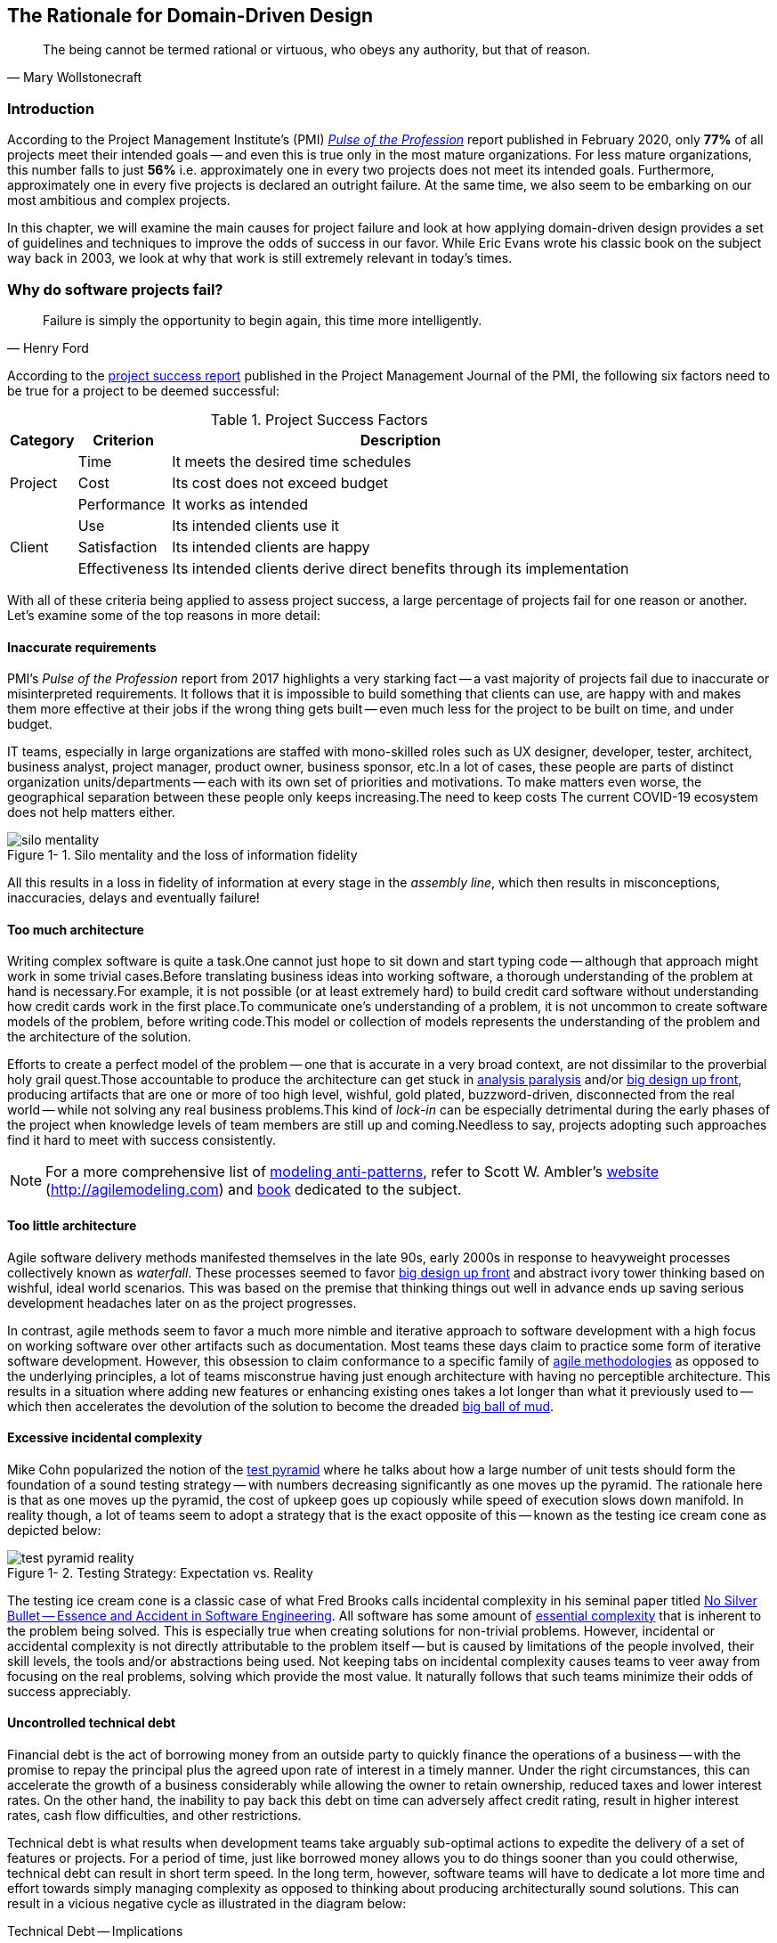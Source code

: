 ifndef::imagesdir[:imagesdir: images]
:icons: font
:figure-caption: Figure {counter:chapter}-
:xrefstyle: short

[.text-justify]
== The Rationale for Domain-Driven Design

[quote, Mary Wollstonecraft]
The being cannot be termed rational or virtuous, who obeys any authority, but that of reason.

=== Introduction

According to the Project Management Institute's (PMI) https://www.pmi.org/learning/library/forging-future-focused-culture-11908[_Pulse of the Profession_] report published in February 2020, only *77%* of all projects meet their intended goals -- and even this is true only in the most mature organizations. For less mature organizations, this number falls to just *56%* i.e. approximately one in every two projects does not meet its intended goals. Furthermore, approximately one in every five projects is declared an outright failure. At the same time, we also seem to be embarking on our most ambitious and complex projects.

In this chapter, we will examine the main causes for project failure and look at how applying domain-driven design provides a set of guidelines and techniques to improve the odds of success in our favor. While Eric Evans wrote his classic book on the subject way back in 2003, we look at why that work is still extremely relevant in today's times.

=== Why do software projects fail?

[quote,Henry Ford]
Failure is simply the opportunity to begin again, this time more intelligently.

According to the https://www.pmi.org/learning/library/project-success-definitions-measurement-techniques-5460[project success report] published in the Project Management Journal of the PMI, the following six factors need to be true for a project to be deemed successful:

.Project Success Factors
[%autowidth.stretch]
|===
|Category |Criterion |Description

.3+|Project
|Time
|It meets the desired time schedules

|Cost
|Its cost does not exceed budget

|Performance
|It works as intended

.3+|Client
|Use
|Its intended clients use it

|Satisfaction
|Its intended clients are happy

|Effectiveness
|Its intended clients derive direct benefits through its implementation

|===

With all of these criteria being applied to assess project success, a large percentage of projects fail for one reason or another. Let's examine some of the top reasons in more detail:

==== Inaccurate requirements
PMI's __Pulse of the Profession__ report from 2017 highlights a very starking fact -- a vast majority of projects fail due to inaccurate or misinterpreted requirements. It follows that it is impossible to build something that clients can use, are happy with and makes them more effective at their jobs if the wrong thing gets built -- even much less for the project to be built on time, and under budget.

IT teams, especially in large organizations are staffed with mono-skilled roles such as UX designer, developer, tester, architect, business analyst, project manager, product owner, business sponsor, etc.In a lot of cases, these people are parts of distinct organization units/departments -- each with its own set of priorities and motivations. To make matters even worse, the geographical separation between these people only keeps increasing.The need to keep costs The current COVID-19 ecosystem does not help matters either.

.Silo mentality and the loss of information fidelity
image::silo-mentality.png[scaledwidth=75%]

All this results in a loss in fidelity of information at every stage in the _assembly line_, which then results in misconceptions, inaccuracies, delays and eventually failure!

==== Too much architecture
Writing complex software is quite a task.One cannot just hope to sit down and start typing code -- although that approach might work in some trivial cases.Before translating business ideas into working software, a thorough understanding of the problem at hand is necessary.For example, it is not possible (or at least extremely hard) to build credit card software without understanding how credit cards work in the first place.To communicate one's understanding of a problem, it is not uncommon to create software models of the problem, before writing code.This model or collection of models represents the understanding of the problem and the architecture of the solution.

Efforts to create a perfect model of the problem -- one that is accurate in a very broad context, are not dissimilar to the proverbial holy grail quest.Those accountable to produce the architecture can get stuck in https://proxy.c2.com/cgi/wiki?AnalysisParalysis[analysis paralysis] and/or https://wiki.c2.com/?BigDesignUpFront[big design up front], producing artifacts that are one or more of too high level, wishful, gold plated, buzzword-driven, disconnected from the real world -- while not solving any real business problems.This kind of _lock-in_ can be especially detrimental during the early phases of the project when knowledge levels of team members are still up and coming.Needless to say, projects adopting such approaches find it hard to meet with success consistently.

[NOTE]
For a more comprehensive list of http://agilemodeling.com/essays/enterpriseModelingAntiPatterns.htm[modeling anti-patterns], refer to Scott W. Ambler's http://agilemodeling.com[website] (http://agilemodeling.com) and https://www.amazon.com/Agile-Modeling-Effective-Practices-Programming/dp/0471202827[book] dedicated to the subject.

==== Too little architecture
Agile software delivery methods manifested themselves in the late 90s, early 2000s in response to heavyweight processes collectively known as _waterfall_. These processes seemed to favor https://en.wikipedia.org/wiki/Big_Design_Up_Front[big design up front] and abstract ivory tower thinking based on wishful, ideal world scenarios. This was based on the premise that thinking things out well in advance ends up saving serious development headaches later on as the project progresses.

In contrast, agile methods seem to favor a much more nimble and iterative approach to software development with a high focus on working software over other artifacts such as documentation. Most teams these days claim to practice some form of iterative software development. However, this obsession to claim conformance to a specific family of https://thedigitalprojectmanager.com/agile-methodologies[agile methodologies] as opposed to the underlying principles, a lot of teams misconstrue having just enough architecture with having no perceptible architecture. This results in a situation where adding new features or enhancing existing ones takes a lot longer than what it previously used to -- which then accelerates the devolution of the solution to become the dreaded http://www.laputan.org/mud/mud.html#BigBallOfMud[big ball of mud].

==== Excessive incidental complexity
Mike Cohn popularized the notion of the https://www.mountaingoatsoftware.com/blog/the-forgotten-layer-of-the-test-automation-pyramid[test pyramid] where he talks about how a large number of unit tests should form the foundation of a sound testing strategy -- with numbers decreasing significantly as one moves up the pyramid. The rationale here is that as one moves up the pyramid, the cost of upkeep goes up copiously while speed of execution slows down manifold. In reality though, a lot of teams seem to adopt a strategy that is the exact opposite of this -- known as the testing ice cream cone as depicted below:

.Testing Strategy: Expectation vs. Reality
image::test-pyramid-reality.png[]

The testing ice cream cone is a classic case of what Fred Brooks calls incidental complexity in his seminal paper titled http://faculty.salisbury.edu/~xswang/Research/Papers/SERelated/no-silver-bullet.pdf[No Silver Bullet -- Essence and Accident in Software Engineering]. All software has some amount of https://en.wikipedia.org/wiki/Essential_complexity[essential complexity] that is inherent to the problem being solved. This is especially true when creating solutions for non-trivial problems.  However, incidental or accidental complexity is not directly attributable to the problem itself -- but is caused by limitations of the people involved, their skill levels, the tools and/or abstractions being used. Not keeping tabs on incidental complexity causes teams to veer away from focusing on the real problems, solving which provide the most value. It naturally follows that such teams minimize their odds of success appreciably.

==== Uncontrolled technical debt
Financial debt is the act of borrowing money from an outside party to quickly finance the operations of a business -- with the promise to repay the principal plus the agreed upon rate of interest in a timely manner. Under the right circumstances, this can accelerate the growth of a business considerably while allowing the owner to retain ownership, reduced taxes and lower interest rates. On the other hand, the inability to pay back this debt on time can adversely affect credit rating, result in higher interest rates, cash flow difficulties, and other restrictions.

Technical debt is what results when development teams take arguably sub-optimal actions to expedite the delivery of a set of features or projects. For a period of time, just like borrowed money allows you to do things sooner than you could otherwise, technical debt can result in short term speed. In the long term, however, software teams will have to dedicate a lot more time and effort towards simply managing complexity as opposed to thinking about producing architecturally sound solutions. This can result in a vicious negative cycle as illustrated in the diagram below:

.Technical Debt -- Implications
[.text-center]
[plantuml,tech-debt]
....
@startuml
skinparam handwritten true
skinparam monochrome true

state "Software Project" as Project {
  state S1 as "Low Morale and Motivation"
  state S2 as "Low Code Quality"
  state S3 as "High Technical Debt"
  state S4 as "Pressure to increase productivity"
  state S5 as "Lower Productivity"
  S1 --> S2 : Leads to
  S3 -right--> S1 : Leads to
  S1 -right--> S5 : Leads to
  S4 -down--> S3 : Leads to
  S3 -down--> S2 : Refers to
  S5 -up-> S4 : Leads to
  S2 -up-> S5 : Leads to
}
Project --right[dashed]--> Fail : Leads to
@enduml
....

In a recent https://www.mckinsey.com/business-functions/mckinsey-digital/our-insights/tech-debt-reclaiming-tech-equity[McKinsey survey] sent out to CIOs, around 60% reported that the amount of tech debt increased over the past three years. At the same time, over 90% of CIOs allocated less than a fifth of their tech budget towards paying it off. Martin Fowler https://martinfowler.com/articles/is-quality-worth-cost.html#WeAreUsedToATrade-offBetweenQualityAndCost[explores] the deep correlation between high software quality (or the lack thereof) and the ability to enhance software predictably. While carrying a certain amount of tech debt is inevitable and part of doing business, not having a plan to systematically pay off this debt can have significantly detrimental effects on team productivity and ability to deliver value.

==== Ignoring Non-Functional Requirements (NFRs)
Stakeholders often want software teams to spend a majority (if not all) of their time working on features that provide enhanced functionality. This is understandable given that such features provide the highest ROI. These features are called functional requirements.

Non-functional requirements, on the other hand, are those aspects of the system that do not affect functionality directly, but have a profound effect on the efficacy of those using these using and maintaining these systems. There are many kinds of NFRs. A partial list of common NFRs is depicted below:

.Non-Functional Requirements
[.text-center]
[plantuml,nfrs]
....
@startmindmap
skinparam handwritten true
skinparam monochrome true

*[#lightgray] NFRs
++ Extensibility
++ Maintainability
++ Interoperability
++ Manageability
++ Recoverability
**[#darkgray] Usability
-- Availability
-- Capacity
-- Performance
-- Reliability
-- Scalability
-- Security
@endmindmap
....

Very rarely do users explicitly request non-functional requirements, but almost always expect these features to be part of any system they use. Oftentimes, systems may continue to function without NFRs being met, but not without having an adverse impact on the _quality_ of the user experience. For example, the home page of a web site that loads in under 1 second under low load and takes upwards of 30 seconds under higher loads may not be usable during those times of stress. Needless to say, not treating non-functional requirements with the same amount of rigor as explicit, value-adding functional features, can lead to unusable systems -- and subsequently failure.

==== Where To From Here?
In this section we examined some common reasons that cause software projects to fail. In the upcoming section, we will look at characteristics of modern systems and look at more effective ways to deal with software complexity. In upcoming chapters, we will look at how applying domain-driven design helps mitigate these causes of failure.

=== Modern Systems and Dealing with Complexity

[quote,Albert Einstein]
We can not solve our problems with the same level of thinking that created them.

We find ourselves in the midst of the fourth industrial revolution where the world is becoming more and more digital -- with technology being a significant driver of value for businesses. Exponential advances in computing technology as illustrated by Moore's Law below,

.Moore's Law
image::moores-law.png[alt=Moore's Law]

along with the rise of the internet as illustrated below,

.Global Internet Traffic
image::global-internet-traffic.png[alt=Global Internet Traffic]

has meant that companies are being required to modernize their software systems much more rapidly than they ever have. Along with all this, the onset of commodity computing services such as the public cloud has led to a move away from expensive centralized computing systems to more distributed computing ecosystems. As we attempt building our most complex solutions, monoliths are being replaced by an environ of distributed, collaborating microservices. Modern philosophies and practices such as automated testing, architecture fitness functions, continuous integration, continuous delivery, devops, security automation, infrastructure as code, to name a few, are disrupting the way we deliver software solutions.

As we enter an age of encountering our most complex business problems, we need to embrace new ways of thinking, a development philosophy and an arsenal of techniques to iteratively evolve mature software solutions that will stand the test of time. We need better ways of communicating, analyzing problems, arriving at a collective understanding, creating and modeling abstractions, and then implementing, enhancing the solution.

Domain-driven design promises to provide answers on how to do this in a systematic manner. In the upcoming section, and indeed the rest of this book, we will examine what DDD is and why it is indispensable when working to provide solutions for non-trivial problems in today's world of massively distributed teams and applications.

=== What is Domain-Driven Design?

[quote,Confucius]
Life is really simple, but we insist on making it complicated.

In the previous section, we saw how a myriad of reasons coupled with system complexity get in the way of software project success. The idea of domain-driven design, originally conceived by Eric Evans in his 2003 book, is an approach to software development that focuses on expressing software solutions in the form of a model that closely embodies the core of the problem being solved. It provides a set of principles and systematic techniques to analyze, architect and implement software solutions in a manner that enhances chances of success.

While Evans' work was indeed seminal, ground-breaking, and way ahead of its time, over the years, practical application has continued to remain a challenge. In this section, we will look at some of the foundational terms and concepts behind domain-driven design. Elaboration and practical application of these concepts will happen in upcoming chapters of this book.

To understand DDD, first and foremost, we need to understand what we mean by the first "D" -- *domain*.

==== What is a Domain?

The foundational concept when working with domain-driven design is the notion of a domain. But what exactly is a domain? The word https://en.wiktionary.org/wiki/domain[#_domain_#], which has its https://www.etymonline.com/word/domain[origins] in the 1600s to the Old French word _domaine_ (power), Latin word _dominium_ (property, right of ownership) is a rather confusing word. Depending on who, when, where and how it is used, it can mean different things:

.*Domain*: Means many things depending on context
[link=https://en.wiktionary.org/wiki/domain#Noun,window=_blank]
image::domain-definition.png[Domain,scaledwidth=75%]

In the context of a business however, the word domain covers the overall scope of its primary activity -- the service it provides to its customers. This is also referred as the *_problem domain_*. For example, Tesla operates in the domain of electric vehicles, Netflix provides online movies and shows, while McDonald's provides fast food. Some companies like Amazon, provide services in more than one domain -- online retail, cloud computing, among others.

==== What is a Subdomain?
The domain of a business (at least the successful ones) almost always encompasses fairly complex and abstract concepts. With a view to better deal with this complexity, domain-driven design advises decomposing the domain of a business into multiple manageable parts called *subdomains*. This facilitates better understanding and makes it easier to arrive at a solution. For example, the online retail domain may be divided into subdomains such as product, inventory, rewards, shopping cart, order management, payments, shipping, etc. as shown below:

.Subdomains in the Retail domain
[.text-center]
[plantuml,domains]
....
@startuml
skinparam monochrome true
skinparam handwritten true
cloud "Retail Domain" {
  cloud Products
  cloud Inventory
  cloud Rewards
  cloud "Shopping Cart"
  cloud "Online Orders"
  cloud Payments
  cloud Fulfillment
  cloud Identity
  cloud Auditing
  cloud "Activity Tracking"
  cloud "<b>..................." as c2
}
@enduml
....

In certain businesses, subdomains themselves may turn out to become very complex on their own and may require further decomposition. For instance, in the retail example above, it may be required to break the products subdomain into further constituent subdomains such as catalog, search, recommendations, reviews, etc. as shown below:

.Subdomains in the Products subdomain
[.text-center]
[plantuml,subdomains]
....
@startuml
skinparam monochrome true
skinparam handwritten true
  cloud "Product Subdomain" {
  cloud Catalog
  cloud Search
  cloud Recommendations
  cloud Reviews
  cloud "<b>................" as c1
  cloud "<b>..................." as c2
}
@enduml
....
Further breakdown of subdomains may be needed until we reach a level of manageable complexity.

==== Types of Subdomains
Breaking down a complex domain into more manageable subdomains is a great thing to do. However, not all subdomains are created equal. With any business, the following three types of subdomains are going to be encountered:

* *Core*: The main focus area for the business. This is what provides the biggest differentiation and value. It is therefore natural to want to place the most focus on the core subdomain. In the retail example above, shopping cart and orders might be the biggest differentiation -- and hence may form the core subdomains for that business venture. It is prudent to implement core sub-domains in-house given that it is something that businesses will desire to have the most control over. In the online retail example above,
* *Supporting*: Like with every great movie, where it is not possible to create a masterpiece without a solid supporting cast, so it is with supporting or auxiliary subdomains. Supporting subdomains are usually very important and very much required, but may not be the primary focus to run the business. These supporting subdomains, while necessary to run the business, do not usually offer a significant competitive advantage. Hence it might be even fine to completely outsource this work or use an off-the-shelf solution as is or with minor tweaks. For the retail example above, assuming that online ordering is the primary focus of this business, catalog management may be a supporting subdomain.

* *Generic*: When working with business applications, one is required to provide a set of capabilities *not* directly related to the problem being solved. Consequently, it might suffice to just make use of an off-the-shelf solution For the retail example above, the identity, auditing and activity tracking subdomains might fall in that category.

CAUTION: It is important to note that the notion of core vs. supporting vs. generic subdomains is very context specific. What is core for one business may be supporting or generic for another. Identifying and distilling the core domain requires deep understanding and experience of what problem is being attempted to be solved.

==== Domain Experts
To run a successful digital business, you need specialists -- those who have a deep and intimate understanding of the domain. Domain experts are subject matter experts (SMEs) who have a very strong grasp of the business. Domain experts may have varying degrees of expertise. Some SMEs may choose to specialize in specific subdomains, while others may have a broader understanding of how the overall business works.

Any modern software team requires expertise in at least two areas -- the functionality of the domain and the art of translating it into high quality software. While the domain experts specify the the *why* and the *_what_*, technical experts (software developers) specify the *_how_*. Strong contributions and synergy between both groups is absolutely essential to ensure sustained high performance and success.

==== Promoting a Shared Understanding
Previously, we saw how <<_silo_mentality, organizational silos>> can result in valuable information getting diluted. At a credit card company I used to work with, the words plastic, payment instrument, account, PAN (Primary Account Number), BIN (Bank Identification Number), card were all used by different team members to mean the exact same thing - the *_credit card_* when working in the same area of the application. To make matters worse, a lot of this muddled use of terms got implemented in code as well. While this might feel like a trivial thing, it had far-reaching consequences. Product experts, architects, developers, all came and went, each regressively contributing to more confusion, muddled designs, implementation and technical debt with every new enhancement -- accelerating the journey towards the dreaded, unmaintainable, http://www.laputan.org/mud/[big ball of mud].

DDD advocates breaking down these artificial barriers, and putting the domain experts and the developers on the same level footing by working collaboratively towards creating what DDD calls a *_ubiquitous language_* -- a shared vocabulary of terms, words, phrases to continuously enhance the collective understanding of the entire team. This phraseology is then used actively in every aspect of the solution: the everyday vocabulary, the designs, the code -- in short by *everyone* and *everywhere*. Consistent use of the common ubiquitous language helps reinforce a shared understanding and  produce solutions that better reflect the mental model of the domain experts.

==== Evolving a Domain Model and a Solution
The ubiquitous language helps establish a consistent albeit informal lingo among team members. To enhance understanding, this can be further refined into a formal set of abstractions -- a *_domain model_* to represent the solution in software. It is very important to note that this domain model is modeled to fall within the context of a single subdomain for which a solution is being explored, not the entire domain of the business. This solution is termed as a *_bounded context_* i.e. the ubiquitous language and domain model are only valid within those bounds and context -- not outside of it. This means that the system as a whole can be represented as a set of bounded contexts which have relationships with each other. These relationships define how these bounded contexts can integrate with each other and are called *_context maps_*.

Care should be taken to retain focus on solving the business problem at hand at all times. Teams will be better served if they expend the same amount of effort modeling business logic as the technical aspects of the solution. To keep accidental complexity in check, it will be best to isolate the infrastructure aspects of the solution from this model. These models can take several forms, including conversations, whiteboard sessions, documentation, diagrams, tests and other forms of architecture fitness functions. It is also important to note that this is *not* a one-time activity. As the business evolves, the domain model and the solution will need to keep up. This can only be achieved through close collaboration between the domain experts and the developers at all times.

DDD has a catalog of strategic and tactical patterns which accelerate this process of continuous learning. In addition, modern techniques such as https://domainstorytelling.org/[domain storytelling], https://www.eventstorming.com/[event storming], and https://evolutionaryarchitecture.com/[evolutionary architecture] can greatly aid this process of evolving the ubiquitous language and domain model. We will examine all of these in much detail in upcoming chapters,

[IMPORTANT]
The thrust of DDD is that *one single model* form the bedrock of team communication, design, and implementation. While teams may and will indeed require a variety of means to express the model, it is very important to keep the executable code and the various representations up to date at all times.

==== The Essence of DDD
In this section we have taken a look at DDD at a very high level. Enclosed below is an attempt to capture the essence of what domain-driven design means.

.Essence of DDD
[.text-center]
image::ddd-essence.png[]

In subsequent chapters we will reinforce all of the concepts introduced here in a lot more detail. In the next section, we will look at why the ideas of DDD, introduced all those years ago, are still very relevant. If anything, we will look at why they are becoming even more relevant now than ever.

=== Why is DDD Relevant? Why Now?

[quote, Friedrich Nietzsche]
He who has a why to live for can bear almost any how.

In a lot of ways, domain-driven design was way ahead of its time when Eric Evans introduced the concepts and principles back in 2003. DDD seems to have gone from strength to strength. In this section, we will examine why DDD is even more relevant today, than it was when Eric Evans wrote his book on the subject way back in 2003.

==== Rise of Open Source
Eric Evans, during his keynote address at the Explore DDD conference in 2017, lamented about how difficult it was to implement even the simplest concepts like immutability in value objects when his book had released. In contrast though, nowadays, it's simply a matter of importing a mature, well documented, tested library like https://projectlombok.org/[Project Lombok] or https://immutables.github.io/[Immutables] to be productive, literally in a matter of minutes. To say that open source software has revolutionized the software industry would be an understatement! At the time of this writing, the public maven repository (https://mvnrepository.com) indexes no less than a staggering *18.3 million artifacts* in a large assortment of popular categories ranging from databases, language runtimes to test frameworks and many many more as shown in the chart below:

.Open source Java over the years. Source: https://mvnrepository.com/
[.text-center,link=https://mvnrepository.com/,window=_blank]
image::oss-stats.png[scaledwidth=75%]
Java stalwarts like the https://spring.io/[spring framework] and more recent innovations like https://start.spring.io/[spring boot], https://quarkus.io/[quarkus], etc. make it a no-brainer to create production grade applications, literally in a matter of minutes. Furtheremore, frameworks like https://axoniq.io/product-overview/axon-framework[Axon], https://www.lagomframework.com[Lagom], etc. make it relatively simple to implement advanced architecture patterns such are CQRS, event sourcing, that are very complementary to implementing DDD-based solutions.

==== Advances in Technology
DDD by no means is just about technology, it could not be completely agnostic to the choices available at the time. 2003 was the heyday of heavyweight and ceremony-heavy frameworks like J2EE (Java 2 Enterprise Edition), EJBs (Enterprise JavaBeans), SQL databases, ORMs (Object Relational Mappers) and the like -- with not much choice beyond that when it came to enterprise tools and patterns to build complex software -- at least out in the public domain. The software world has evolved and come a very long way from there. In fact, modern game changers like Ruby on Rails and the public cloud were just getting released. In contrast though, we now have no shortage of application frameworks, NoSQL databases, programmatic APIs to create infrastructure components with a lot more releasing with monotonous regularity.

All these innovations allow for rapid experimentation, continuous learning and iteration at pace. These game changing advances in technology have also coincided with the exponential rise of the internet and ecommerce as viable means to carry out successful businesses. In fact the impact of the internet is so pervasive that it is almost inconceivable to launch businesses without a digital component being an integral component. Finally, the consumerization and wide scale penetration of smartphones, IoT devices and social media has meant that data is being produced at rates inconceivable as recent as a decade ago. This means that we are buiding for and solving the most complicated problems by several orders of magnitude.

==== Rise of Distributed Computing
There was a time when building large monoliths was very much the default. But an exponential rise in computing technology, public cloud, (IaaS, PaaS, SaaS, FaaS), big data storage and processing volumes, which has coincided with an arguable slowdown in the ability to continue creating faster CPUs, have all meant a turn towards more decentralized methods of solving problems.

.Global Information Storage Capacity
[.text-center]
image::https://upload.wikimedia.org/wikipedia/commons/7/7c/Hilbert_InfoGrowth.png[scaledwidth=75%]
Domain-driven design with its emphasis on dealing with complexity by breaking unwieldy monoliths into more manageable units in the form of subdomains and bounded contexts, fits naturally to this style of programming. Hence it is no surprise to see a renewed interest in adopting DDD principles and techniques when crafting modern solutions. To quote Eric Evans, it is no surprise that Domain-Driven Design is even more relevant now than when it was originally conceived!

=== Summary
In this chapter we examined some common reasons for why software projects fail. We saw how inaccurate or misinterpreted requirements, architecture (or the lack thereof), excessive technical debt, etc. can get in the way of meeting business goals and success.

We looked at the basic building blocks of domain-driven design such as domains, subdomains, ubiquitous language, domain models, bounded contexts and context maps. We also examined why the principles and techniques of domain-driven design are still very much relevant in the modern age of microservices and serverless. You should now be able to appreciate the basic terms of DDD and understand why it is important in today’s context.

In the next chapter we will take a closer look at the real-world mechanics of domain-driven design. We will delve deeper into the strategic and tactical design elements of DDD and look at how using these can help form the basis for better communication and create more robust designs.

=== Questions

1. What are the most common reasons for software projects to fail?

2. What do the terms domain and sub-domain mean?

3. What are the different types of sub-domains?

4. What is the difference between sub-domains and bounded contexts?

5. Why is DDD relevant in today’s context?

=== Further Reading

[cols="4,1,6"]
|===
|Title |Author |Location

|Pulse of the Profession - 2017
|PMI
|https://www.pmi.org/-/media/pmi/documents/public/pdf/learning/thought-leadership/pulse/pulse-of-the-profession-2017.pdf

|Pulse of the Profession - 2020
|PMI
|https://www.pmi.org/learning/library/forging-future-focused-culture-11908

|Project success: Definitions and Measurement Techniques
|PMI
|https://www.pmi.org/learning/library/project-success-definitions-measurement-techniques-5460

|Project success: definitions and measurement techniques
|JK Pinto, DP Slevin
|https://www.pmi.org/learning/library/project-success-definitions-measurement-techniques-5460

|Analysis Paralysis
|Ward Cunningham
|https://proxy.c2.com/cgi/wiki?AnalysisParalysis

|Big Design Upfront
|Ward Cunningham
|https://wiki.c2.com/?BigDesignUpFront

|Enterprise Modeling Anti-Patterns
| Scott W. Ambler
|http://agilemodeling.com/essays/enterpriseModelingAntiPatterns.htm

|A Project Manager’s Guide To 42 Agile Methodologies
|Henny Portman
|https://thedigitalprojectmanager.com/agile-methodologies

|Domain-Driven Design Even More Relevant Now
|Eric Evans
|https://www.youtube.com/watch?v=kIKwPNKXaLU

|Introducing Deliberate Discovery
|Dan North
|https://dannorth.net/2010/08/30/introducing-deliberate-discovery/

|No Silver Bullet -- Essence and Accident in Software Engineering
|Fred Brooks
|http://faculty.salisbury.edu/~xswang/Research/Papers/SERelated/no-silver-bullet.pdf

|Mastering Non-Functional Requirements
|Sameer Paradkar
|https://www.packtpub.com/product/mastering-non-functional-requirements/9781788299237

|Big Ball Of Mud
|Brian Foote & Joseph Yoder
|http://www.laputan.org/mud/

|The Forgotten Layer of the Test Automation Pyramid
|Mike Cohn
|https://www.mountaingoatsoftware.com/blog/the-forgotten-layer-of-the-test-automation-pyramid

|Tech debt: Reclaiming tech equity
|Vishal Dalal et al
|https://www.mckinsey.com/business-functions/mckinsey-digital/our-insights/tech-debt-reclaiming-tech-equity

|Is High Quality Software Worth the Cost
|Martin Fowler
|https://martinfowler.com/articles/is-quality-worth-cost.html#WeAreUsedToATrade-offBetweenQualityAndCost
|===

=== Answers
1. Refer to section 1.2

2. Refer to sections 1.4.1 and 1.4.2

3. Refer to section 1.4.3

4. Refer to section 1.4.7

5. Refer to section 1.5